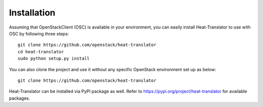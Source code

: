 ============
Installation
============

Assuming that OpenStackClient (OSC) is available in your environment, you can easily install Heat-Translator to use with OSC by following three steps::

    git clone https://github.com/openstack/heat-translator
    cd heat-translator
    sudo python setup.py install

You can also clone the project and use it without any specific OpenStack environment set up as below::

    git clone https://github.com/openstack/heat-translator

Heat-Translator can be installed via PyPI package as well. Refer to https://pypi.org/project/heat-translator for available packages.

